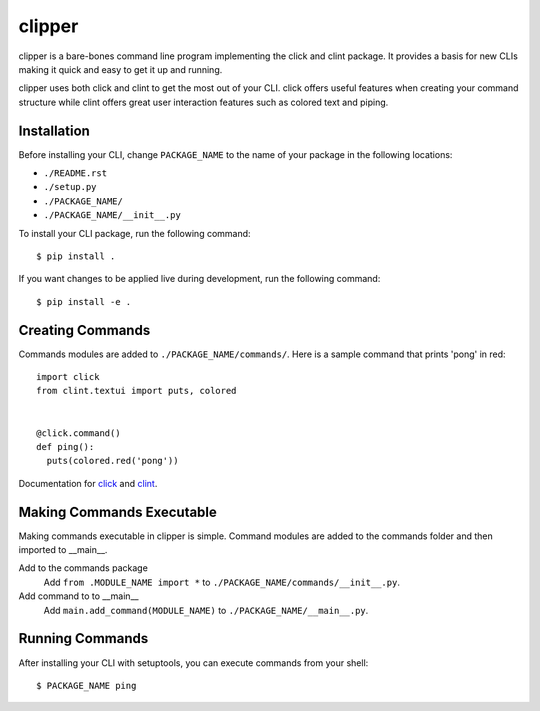 clipper
=======
clipper is a bare-bones command line program implementing the click and clint package. It provides a basis for new
CLIs making it quick and easy to get it up and running.

clipper uses both click and clint to get the most out of your CLI. click offers useful features when creating your
command structure while clint offers great user interaction features such as colored text and piping.

Installation
------------
Before installing your CLI, change ``PACKAGE_NAME`` to the name of your package in the following locations:

- ``./README.rst``
- ``./setup.py``
- ``./PACKAGE_NAME/``
- ``./PACKAGE_NAME/__init__.py``

To install your CLI package, run the following command:
::

  $ pip install .

If you want changes to be applied live during development, run the following command:
::

  $ pip install -e .

Creating Commands
-----------------
Commands modules are added to ``./PACKAGE_NAME/commands/``. Here is a sample command that prints 'pong' in red:
::

  import click
  from clint.textui import puts, colored


  @click.command()
  def ping():
    puts(colored.red('pong'))

Documentation for `click <http://click.pocoo.org/6/>`__ and `clint <https://pypi.org/project/clint/>`__.

Making Commands Executable
--------------------------
Making commands executable in clipper is simple. Command modules are added to the commands folder and then imported to
__main__.

Add to the commands package
  Add ``from .MODULE_NAME import *`` to ``./PACKAGE_NAME/commands/__init__.py``.

Add command to to __main__
  Add ``main.add_command(MODULE_NAME)`` to ``./PACKAGE_NAME/__main__.py``.

Running Commands
----------------
After installing your CLI with setuptools, you can execute commands from your shell:
::

  $ PACKAGE_NAME ping
